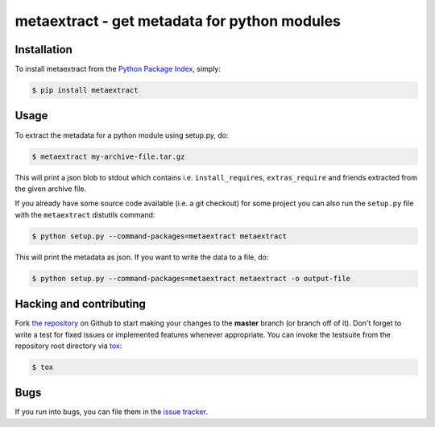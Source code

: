 metaextract - get metadata for python modules
=============================================

.. image:: https://travis-ci.org/toabctl/metaextract.png?branch=master
        :target: https://travis-ci.org/toabctl/metaextract


Installation
------------
To install metaextract from the `Python Package Index`_, simply:

.. code-block:: bash

    $ pip install metaextract

Usage
-----

To extract the metadata for a python module using setup.py, do:

.. code-block:: bash

   $ metaextract my-archive-file.tar.gz

This will print a json blob to stdout which contains i.e. ``install_requires``,
``extras_require`` and friends extracted from the given archive file.

If you already have some source code available (i.e. a git checkout) for some
project you can also run the ``setup.py`` file with the ``metaextract``
distutils command:

.. code-block:: bash

   $ python setup.py --command-packages=metaextract metaextract

This will print the metadata as json. If you want to write the data to a file, do:

.. code-block:: bash

   $ python setup.py --command-packages=metaextract metaextract -o output-file


Hacking and contributing
------------------------
Fork `the repository`_ on Github to start making your changes to the **master**
branch (or branch off of it). Don't forget to write a test for fixed issues or
implemented features whenever appropriate. You can invoke the testsuite from
the repository root directory via `tox`_:

.. code-block:: bash

    $ tox

Bugs
----
If you run into bugs, you can file them in the `issue tracker`_.

.. _`issue tracker`: https://github.com/toabctl/metaextract/issues
.. _`Python Package Index`: https://pypi.python.org/
.. _`the repository`: https://github.com/toabctl/metaextract
.. _`tox`: http://testrun.org/tox
